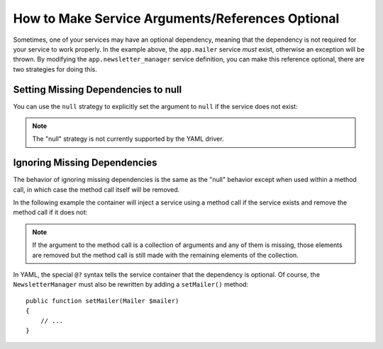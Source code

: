 How to Make Service Arguments/References Optional
=================================================

Sometimes, one of your services may have an optional dependency, meaning
that the dependency is not required for your service to work properly. In
the example above, the ``app.mailer`` service *must* exist, otherwise an exception
will be thrown. By modifying the ``app.newsletter_manager`` service definition,
you can make this reference optional, there are two strategies for doing this.

Setting Missing Dependencies to null
------------------------------------

You can use the ``null`` strategy to explicitly set the argument to ``null``
if the service does not exist:

.. configuration-block::

    .. code-block:: xml

        <!-- app/config/services.xml -->
        <?xml version="1.0" encoding="UTF-8" ?>
        <container xmlns="http://symfony.com/schema/dic/services"
            xmlns:xsi="http://www.w3.org/2001/XMLSchema-instance"
            xsi:schemaLocation="http://symfony.com/schema/dic/services
                http://symfony.com/schema/dic/services/services-1.0.xsd">

            <services>
                <service id="app.mailer">
                <!-- ... -->
                </service>

                <service id="app.newsletter_manager" class="AppBundle\Newsletter\NewsletterManager">
                    <argument type="service" id="app.mailer" on-invalid="null" />
                </service>
            </services>
        </container>

    .. code-block:: php

        // app/config/services.php
        use AppBundle\Newsletter\NewsletterManager;
        use Symfony\Component\DependencyInjection\Reference;
        use Symfony\Component\DependencyInjection\ContainerInterface;

        $container->register('app.mailer', ...);

        $container->register('app.newsletter_manager', NewsletterManager::class)
            ->addArgument(new Reference(
                'app.mailer',
                ContainerInterface::NULL_ON_INVALID_REFERENCE
            ));

.. note::

    The "null" strategy is not currently supported by the YAML driver.

Ignoring Missing Dependencies
-----------------------------

The behavior of ignoring missing dependencies is the same as the "null" behavior
except when used within a method call, in which case the method call itself
will be removed.

In the following example the container will inject a service using a method
call if the service exists and remove the method call if it does not:

.. configuration-block::

    .. code-block:: yaml

        # app/config/services.yml
        services:
            app.newsletter_manager:
                class: AppBundle\Newsletter\NewsletterManager
                calls:
                    - [setMailer, ['@?app.mailer']]

    .. code-block:: xml

        <!-- app/config/services.xml -->
        <?xml version="1.0" encoding="UTF-8" ?>
        <container xmlns="http://symfony.com/schema/dic/services"
            xmlns:xsi="http://www.w3.org/2001/XMLSchema-instance"
            xsi:schemaLocation="http://symfony.com/schema/dic/services
                http://symfony.com/schema/dic/services/services-1.0.xsd">

            <services>
                <service id="app.mailer">
                <!-- ... -->
                </service>

                <service id="app.newsletter_manager" class="AppBundle\Newsletter\NewsletterManager">
                    <call method="setMailer">
                        <argument type="service" id="app.mailer" on-invalid="ignore"/>
                    </call>
                </service>
            </services>
        </container>

    .. code-block:: php

        // app/config/services.php
        use AppBundle\Newsletter\NewsletterManager;
        use Symfony\Component\DependencyInjection\Reference;
        use Symfony\Component\DependencyInjection\ContainerInterface;

        $container->register('app.mailer', ...);

        $container
            ->register('app.newsletter_manager', NewsletterManager::class)
            ->addMethodCall('setMailer', array(
                new Reference(
                    'app.mailer',
                    ContainerInterface::IGNORE_ON_INVALID_REFERENCE
                ),
            ))
        ;

.. note::

    If the argument to the method call is a collection of arguments and any of
    them is missing, those elements are removed but the method call is still
    made with the remaining elements of the collection.

In YAML, the special ``@?`` syntax tells the service container that the dependency
is optional. Of course, the ``NewsletterManager`` must also be rewritten by
adding a ``setMailer()`` method::

        public function setMailer(Mailer $mailer)
        {
            // ...
        }
